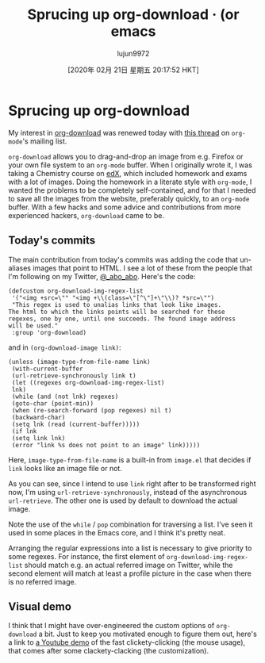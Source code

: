 #+TITLE: Sprucing up org-download · (or emacs
#+URL: https://oremacs.com/2015/01/18/sprucing-up-org-download/
#+AUTHOR: lujun9972
#+TAGS: raw
#+DATE: [2020年 02月 21日 星期五 20:17:52 HKT]
#+LANGUAGE:  zh-CN
#+OPTIONS:  H:6 num:nil toc:t \n:nil ::t |:t ^:nil -:nil f:t *:t <:nil
* Sprucing up org-download
  :PROPERTIES:
  :CUSTOM_ID: sprucing-up-org-download
  :CLASS: post-title
  :END:

My interest in [[https://github.com/abo-abo/org-download][org-download]] was renewed today with [[http://thread.gmane.org/gmane.emacs.orgmode/93964][this thread]] on =org-mode='s mailing list.

=org-download= allows you to drag-and-drop an image from e.g. Firefox or your own file system to an =org-mode= buffer. When I originally wrote it, I was taking a Chemistry course on [[https://www.edx.org/][edX]], which included homework and exams with a lot of images. Doing the homework in a literate style with =org-mode=, I wanted the problems to be completely self-contained, and for that I needed to save all the images from the website, preferably quickly, to an =org-mode= buffer. With a few hacks and some advice and contributions from more experienced hackers, =org-download= came to be.

** Today's commits
   :PROPERTIES:
   :CUSTOM_ID: todays-commits
   :END:

The main contribution from today's commits was adding the code that un-aliases images that point to HTML. I see a lot of these from the people that I'm following on my Twitter, [[https://twitter.com/_abo_abo][@_abo_abo]]. Here's the code:

#+BEGIN_EXAMPLE
  (defcustom org-download-img-regex-list
   '("<img +src=\"" "<img +\\(class=\"[^\"]+\"\\)? *src=\"")
   "This regex is used to unalias links that look like images.
  The html to which the links points will be searched for these
  regexes, one by one, until one succeeds. The found image address
  will be used."
   :group 'org-download)
#+END_EXAMPLE

and in =(org-download-image link)=:

#+BEGIN_EXAMPLE
  (unless (image-type-from-file-name link)
   (with-current-buffer
   (url-retrieve-synchronously link t)
   (let ((regexes org-download-img-regex-list)
   lnk)
   (while (and (not lnk) regexes)
   (goto-char (point-min))
   (when (re-search-forward (pop regexes) nil t)
   (backward-char)
   (setq lnk (read (current-buffer)))))
   (if lnk
   (setq link lnk)
   (error "link %s does not point to an image" link)))))
#+END_EXAMPLE

Here, =image-type-from-file-name= is a built-in from =image.el= that decides if =link= looks like an image file or not.

As you can see, since I intend to use =link= right after to be transformed right now, I'm using =url-retrieve-synchronously=, instead of the asynchronous =url-retrieve=. The other one is used by default to download the actual image.

Note the use of the =while= / =pop= combination for traversing a list. I've seen it used in some places in the Emacs core, and I think it's pretty neat.

Arranging the regular expressions into a list is necessary to give priority to some regexes. For instance, the first element of =org-download-img-regex-list= should match e.g. an actual referred image on Twitter, while the second element will match at least a profile picture in the case when there is no referred image.

** Visual demo
   :PROPERTIES:
   :CUSTOM_ID: visual-demo
   :END:

I think that I might have over-engineered the custom options of =org-download= a bit. Just to keep you motivated enough to figure them out, here's a link to [[https://www.youtube.com/watch?v=dAojpHR-6Uo][a Youtube demo]] of the fast clickety-clicking (the mouse usage), that comes after some clackety-clacking (the customization).

